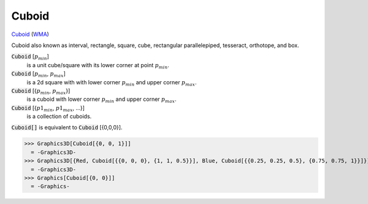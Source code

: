 Cuboid
======

`Cuboid <https://en.wikipedia.org/wiki/Cuboid>`_ (`WMA <https://reference.wolfram.com/language/ref/Cuboid.html>`_)

Cuboid also known as interval, rectangle, square, cube, rectangular parallelepiped,     tesseract, orthotope, and box.

:code:`Cuboid` [:math:`p_{min}`]
    is a unit cube/square with its lower corner at point :math:`p_{min}`.

:code:`Cuboid` [:math:`p_{min}`, :math:`p_{max}`]
    is a 2d square with with lower corner :math:`p_{min}` and upper corner :math:`p_{max}`.

:code:`Cuboid` [{:math:`p_{min}`, :math:`p_{max}`}]
    is a cuboid with lower corner :math:`p_{min}` and upper corner :math:`p_{max}`.

:code:`Cuboid` [{:math:`p1_{min}`, :math:`p1_{max}`, ...}]
    is a collection of cuboids.

:code:`Cuboid[]`  is equivalent to :code:`Cuboid` [{0,0,0}].




>>> Graphics3D[Cuboid[{0, 0, 1}]]
  = -Graphics3D-
>>> Graphics3D[{Red, Cuboid[{{0, 0, 0}, {1, 1, 0.5}}], Blue, Cuboid[{{0.25, 0.25, 0.5}, {0.75, 0.75, 1}}]}]
  = -Graphics3D-
>>> Graphics[Cuboid[{0, 0}]]
  = -Graphics-
